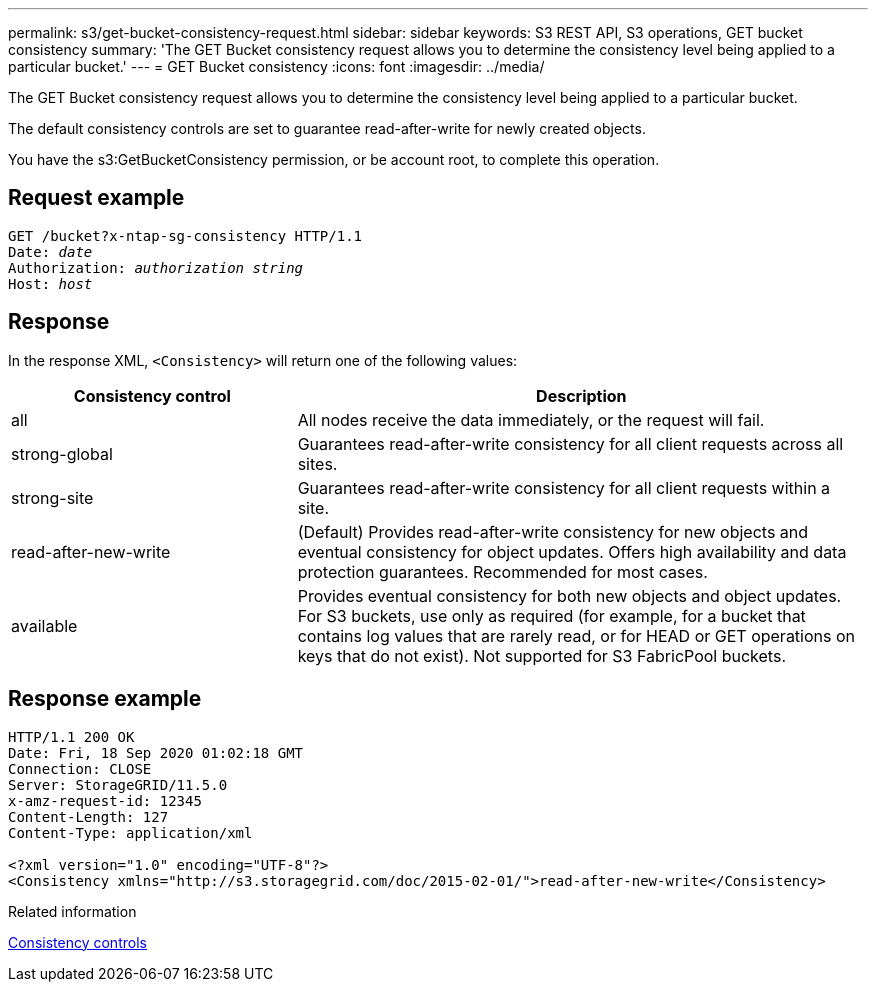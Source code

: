 ---
permalink: s3/get-bucket-consistency-request.html
sidebar: sidebar
keywords: S3 REST API, S3 operations, GET bucket consistency
summary: 'The GET Bucket consistency request allows you to determine the consistency level being applied to a particular bucket.'
---
= GET Bucket consistency
:icons: font
:imagesdir: ../media/

[.lead]
The GET Bucket consistency request allows you to determine the consistency level being applied to a particular bucket.

The default consistency controls are set to guarantee read-after-write for newly created objects.

You have the s3:GetBucketConsistency permission, or be account root, to complete this operation. 

== Request example

[subs="specialcharacters,quotes"]
----
GET /bucket?x-ntap-sg-consistency HTTP/1.1
Date: _date_
Authorization: _authorization string_
Host: _host_
----

== Response

In the response XML, `<Consistency>` will return one of the following values:

[cols="1a,2a" options="header"]
|===
| Consistency control| Description

|all
|All nodes receive the data immediately, or the request will fail.

|strong-global
|Guarantees read-after-write consistency for all client requests across all sites.

|strong-site
|Guarantees read-after-write consistency for all client requests within a site.

|read-after-new-write
|(Default) Provides read-after-write consistency for new objects and eventual consistency for object updates. Offers high availability and data protection guarantees. Recommended for most cases.

|available
|Provides eventual consistency for both new objects and object updates. For S3 buckets, use only as required (for example, for a bucket that contains log values that are rarely read, or for HEAD or GET operations on keys that do not exist). Not supported for S3 FabricPool buckets.
|===

== Response example

----
HTTP/1.1 200 OK
Date: Fri, 18 Sep 2020 01:02:18 GMT
Connection: CLOSE
Server: StorageGRID/11.5.0
x-amz-request-id: 12345
Content-Length: 127
Content-Type: application/xml

<?xml version="1.0" encoding="UTF-8"?>
<Consistency xmlns="http://s3.storagegrid.com/doc/2015-02-01/">read-after-new-write</Consistency>
----

.Related information

link:consistency-controls.html[Consistency controls]